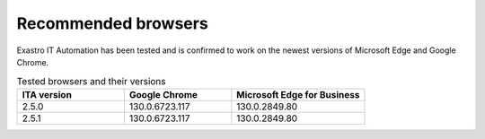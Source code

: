 ============
Recommended browsers
============

| Exastro IT Automation has been tested and is confirmed to work on the newest versions of Microsoft Edge and Google Chrome.


.. list-table:: Tested browsers and their versions
   :widths: 20 20 25
   :header-rows: 1
   :align: left

   * - | ITA version
     - | Google Chrome
     - | Microsoft Edge for Business
   * - | 2.5.0
     - | 130.0.6723.117
     - | 130.0.2849.80
   * - | 2.5.1
     - | 130.0.6723.117
     - | 130.0.2849.80